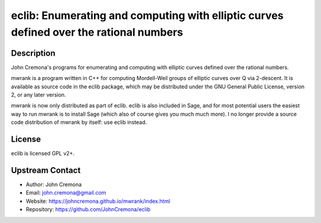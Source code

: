 eclib: Enumerating and computing with elliptic curves defined over the rational numbers
=======================================================================================

Description
-----------

John Cremona's programs for enumerating and computing with elliptic curves
defined over the rational numbers.

mwrank is a program written in C++ for computing Mordell-Weil groups of
elliptic curves over Q via 2-descent. It is available as source code in
the eclib package, which may be distributed under the GNU General Public
License, version 2, or any later version.

mwrank is now only distributed as part of eclib. eclib is also included
in Sage, and for most potential users the easiest way to run mwrank is
to install Sage (which also of course gives you much much more). I no
longer provide a source code distribution of mwrank by itself: use eclib
instead.

License
-------

eclib is licensed GPL v2+.


Upstream Contact
----------------

-  Author: John Cremona
-  Email: john.cremona@gmail.com
-  Website:
   https://johncremona.github.io/mwrank/index.html
-  Repository: https://github.com/JohnCremona/eclib
